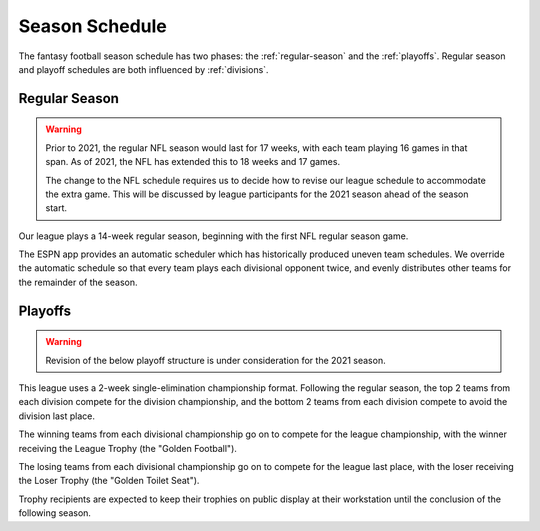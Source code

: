 Season Schedule
===============
The fantasy football season schedule has two phases: the :ref:`regular-season` and the
:ref:`playoffs`. Regular season and playoff schedules are both influenced by
:ref:`divisions`.

.. _regular-season:

Regular Season
--------------
.. warning::
   Prior to 2021, the regular NFL season would last for 17 weeks, with each team playing 16
   games in that span. As of 2021, the NFL has extended this to 18 weeks and 17 games.

   The change to the NFL schedule requires us to decide how to revise our league
   schedule to accommodate the extra game. This will be discussed by league participants for
   the 2021 season ahead of the season start.

Our league plays a 14-week regular season, beginning with the first NFL regular season
game.

The ESPN app provides an automatic scheduler which has historically produced uneven
team schedules. We override the automatic schedule so that every team plays each divisional
opponent twice, and evenly distributes other teams for the remainder of the season.

.. _playoffs:

Playoffs
--------
.. warning::
   Revision of the below playoff structure is under consideration for the 2021 season.

This league uses a 2-week single-elimination championship format. Following the regular
season, the top 2 teams from each division compete for the division championship, and
the bottom 2 teams from each division compete to avoid the division last place.

The winning teams from each divisional championship go on to compete for the league
championship, with the winner receiving the League Trophy (the "Golden Football").

The losing teams from each divisional championship go on to compete for the league
last place, with the loser receiving the Loser Trophy (the "Golden Toilet Seat").

Trophy recipients are expected to keep their trophies on public display at their
workstation until the conclusion of the following season.